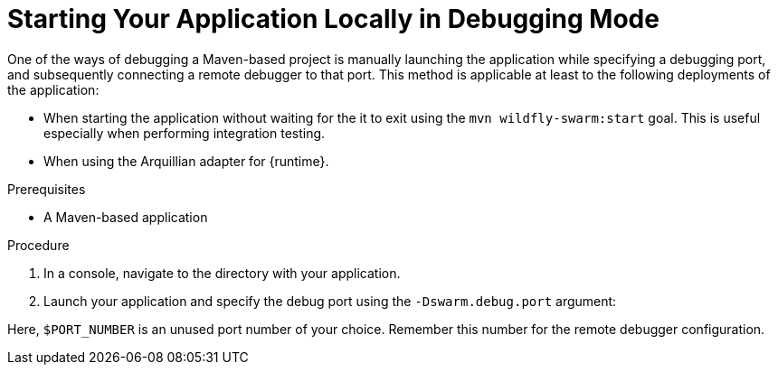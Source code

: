 [#starting-your-application-locally-in-debugging-mode_{context}]
= Starting Your Application Locally in Debugging Mode

One of the ways of debugging a Maven-based project is manually launching the application while specifying a debugging port, and subsequently connecting a remote debugger to that port.
This method is applicable at least to the following deployments of the application:

ifdef::wf-swarm[]
* When launching the application manually using the `mvn wildfly-swarm:run`goal.
endif::[]
ifdef::vertx[]
* When launching the application manually using the `mvn vertx:run`goal.
endif::[]
ifdef::spring-boot[]
* When launching the application manually using the `mvn spring-boot:run`goal.
endif::[]
ifndef::wf-swarm[]
* When starting the application without waiting for the it to exit using the `mvn wildfly-swarm:start` goal.
This is useful especially when performing integration testing.
endif::[]
* When using the Arquillian adapter for {runtime}.

.Prerequisites

* A Maven-based application

.Procedure

. In a console, navigate to the directory with your application.
. Launch your application and specify the debug port using the `-Dswarm.debug.port` argument:
+
ifdef::wf-swarm[]
[source,bash,options="nowrap"]
----
$ mvn wildfly-swarm:run -Dswarm.debug.port=$PORT_NUMBER
----
endif::[]
ifdef::vertx[]
[source,bash,options="nowrap"]
----
vertx:run -Dvertx.debug=true -Dvertx.debug.suspend=true|false -Dvertx.debug.port=$PORT_NUMBER
----
endif::[]
ifdef::spring-boot[]
[source,bash,options="nowrap"]
----
$ mvn wildfly-swarm:run -Dspring-boot.debug.port=$PORT_NUMBER
----
endif::[]


Here, `$PORT_NUMBER` is an unused port number of your choice.
Remember this number for the remote debugger configuration.
--
